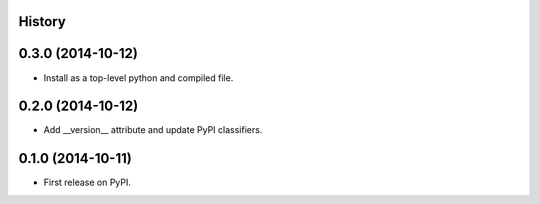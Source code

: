 .. :changelog:

History
-------

0.3.0 (2014-10-12)
---------------------
* Install as a top-level python and compiled file.


0.2.0 (2014-10-12)
---------------------
* Add __version__ attribute and update PyPI classifiers.


0.1.0 (2014-10-11)
---------------------

* First release on PyPI.
